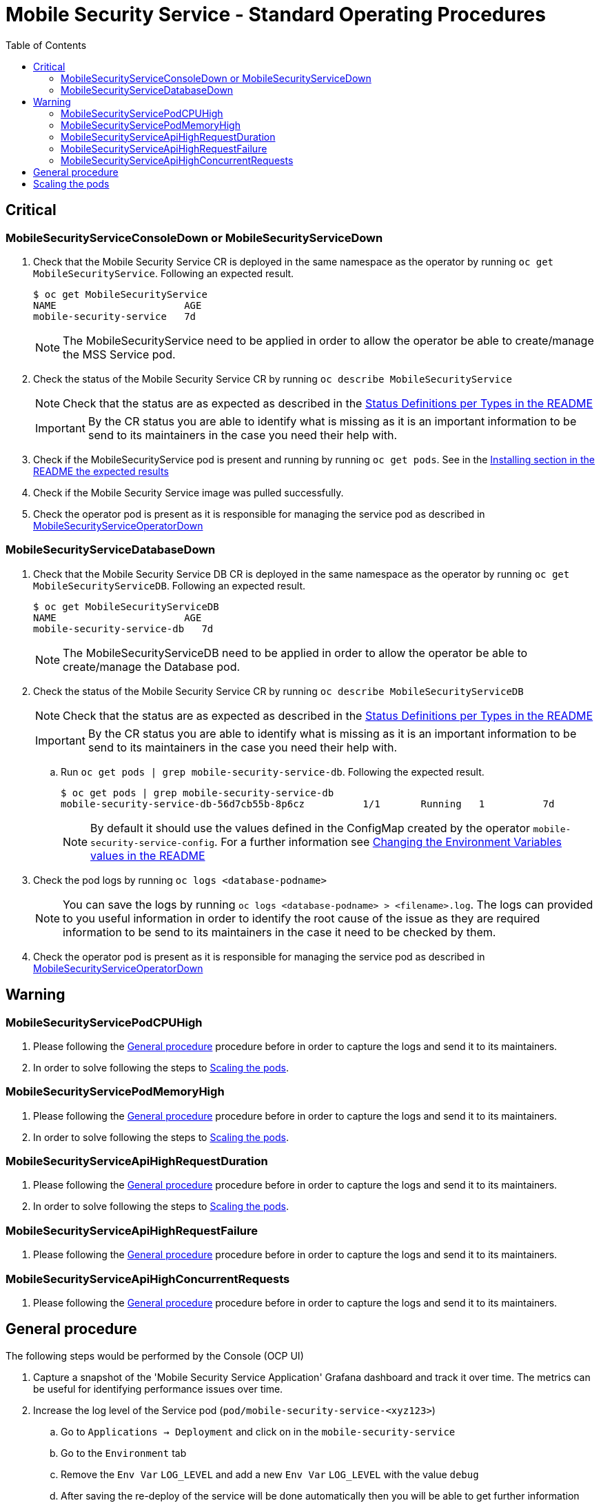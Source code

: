ifdef::env-github[]
:status:
:tip-caption: :bulb:
:note-caption: :information_source:
:important-caption: :heavy_exclamation_mark:
:caution-caption: :fire:
:warning-caption: :warning:
:table-caption!:
endif::[]

:toc:
:toc-placement!:

= Mobile Security Service - Standard Operating Procedures

:toc:
toc::[]

== Critical

=== MobileSecurityServiceConsoleDown or MobileSecurityServiceDown

. Check that the Mobile Security Service CR is deployed in the same namespace as the operator by running `oc get MobileSecurityService`. Following an expected result.
+
[source,shell]
----
$ oc get MobileSecurityService
NAME                      AGE
mobile-security-service   7d
----
+
NOTE: The MobileSecurityService need to be applied in order to allow the operator be able to create/manage the MSS Service pod.
+
. Check the status of the Mobile Security Service CR by running `oc describe MobileSecurityService`
+
NOTE: Check that the status are as expected as described in the https://github.com/aerogear/mobile-security-service-operator#status-definition-per-types[Status Definitions per Types in the README]
+
IMPORTANT: By the CR status you are able to identify what is missing as it is an important information to be send to its maintainers in the case you need their help with.
+
. Check if the MobileSecurityService pod is present and running by running `oc get pods`. See in the link:.https://github.com/aerogear/mobile-security-service-operator#Installing[Installing section in the README the expected results]
. Check if the Mobile Security Service image was pulled successfully.
. Check the operator pod is present as it is responsible for managing the service pod as described in https://github.com/aerogear/mobile-security-service-operator/blob/0.2.0/SOP/SOP-operator.adoc[MobileSecurityServiceOperatorDown]

=== MobileSecurityServiceDatabaseDown

. Check that the Mobile Security Service DB CR is deployed in the same namespace as the operator by running `oc get MobileSecurityServiceDB`. Following an expected result.
+
[source,shell]
----
$ oc get MobileSecurityServiceDB
NAME                      AGE
mobile-security-service-db   7d
----
+
NOTE: The MobileSecurityServiceDB need to be applied in order to allow the operator be able to create/manage the Database pod.
+
. Check the status of the Mobile Security Service CR by running `oc describe MobileSecurityServiceDB`
+
NOTE: Check that the status are as expected as described in the https://github.com/aerogear/mobile-security-service-operator#status-definition-per-types[Status Definitions per Types in the README]
+
IMPORTANT: By the CR status you are able to identify what is missing as it is an important information to be send to its maintainers in the case you need their help with.
+
.. Run `oc get pods | grep mobile-security-service-db`. Following the expected result.
+
[source,shell]
----
$ oc get pods | grep mobile-security-service-db
mobile-security-service-db-56d7cb55b-8p6cz          1/1       Running   1          7d
----
+
NOTE: By default it should use the values defined in the ConfigMap created by the operator `mobile-security-service-config`. For a further information see link:.https://github.com/aerogear/mobile-security-service-operator#changing-the-environment-variables-values[Changing the Environment Variables values in the README]
+
. Check the pod logs by running `oc logs <database-podname>`
+
NOTE: You can save the logs by running `oc logs <database-podname> > <filename>.log`. The logs can provided to you useful information in order to identify the root cause of the issue as they are required information to be send to its maintainers in the case it need to be checked by them.
+
. Check the operator pod is present as it is responsible for managing the service pod as described in https://github.com/aerogear/mobile-security-service-operator/blob/0.2.0/SOP/SOP-operator.adoc[MobileSecurityServiceOperatorDown]

== Warning

=== MobileSecurityServicePodCPUHigh

. Please following the <<General procedure>> procedure before in order to capture the logs and send it to its maintainers.
. In order to solve following the steps to <<Scaling the pods>>.

=== MobileSecurityServicePodMemoryHigh

. Please following the <<General procedure>> procedure before in order to capture the logs and send it to its maintainers.
. In order to solve following the steps to <<Scaling the pods>>.

=== MobileSecurityServiceApiHighRequestDuration

. Please following the <<General procedure>> procedure before in order to capture the logs and send it to its maintainers.
. In order to solve following the steps to <<Scaling the pods>>.

=== MobileSecurityServiceApiHighRequestFailure

. Please following the <<General procedure>> procedure before in order to capture the logs and send it to its maintainers.

=== MobileSecurityServiceApiHighConcurrentRequests

. Please following the <<General procedure>> procedure before in order to capture the logs and send it to its maintainers.

== General procedure

The following steps would be performed by the Console (OCP UI)

. Capture a snapshot of the 'Mobile Security Service Application' Grafana dashboard and track it over time. The metrics can be useful for identifying performance issues over time.
. Increase the log level of the Service pod (`pod/mobile-security-service-<xyz123>`)
.. Go to `Applications -> Deployment` and click on in the `mobile-security-service`
.. Go to the `Environment` tab
.. Remove the `Env Var` `LOG_LEVEL` and add a new `Env Var` `LOG_LEVEL` with the value `debug`
.. After saving the re-deploy of the service will be done automatically then you will be able to get further information
+
NOTE: Improve the level of the logs may bring an useful information for its maintainers are able to do improvements and/or fixed required in order to avoid this scenario.
+
The following steps which can be performed by CLI:

NOTE: You are able to the the logs by the Console (OCP UI) as well.

. Capture application logs for analysis.
.. Get the pod names by running `oc get pods`
.. Save the logs by running `oc logs <database-podname> > <filename>.log` for each pod
+
IMPORTANT: By the CR status you are able to identify what is missing as it is an important information to be send to its maintainers in the case you need their help with. Check that the status are as expected as described in the https://github.com/aerogear/mobile-security-service-operator#status-definition-per-types[Status Definitions per Types in the README]. Also, note that capture the logs can help you to identify the root cause of the issue as provided a required information for its maintainers in order to allow them do fixes and/or improvements with the purpose of avoid this scenario.

== Scaling the pods

You can scale the MSS pod by changing the spec size in the Mobile Security Service CR. See link:./deploy/crds/mobile-security-service_v1alpha1_mobilesecurityservice_cr.yaml[MobileSecurityService CR].

. Run `oc edit MobileSecurityService` and add the new spec size for it. Also, you can delete and re-apply the link:./deploy/crds/mobile-security-service_v1alpha1_mobilesecurityservice_cr.yaml[MobileSecurityService CR]

NOTE: The architecture of Mobile Security Service do not allow scale its database. However, scale the MSS Service pod may will solve the performance issues faced.




